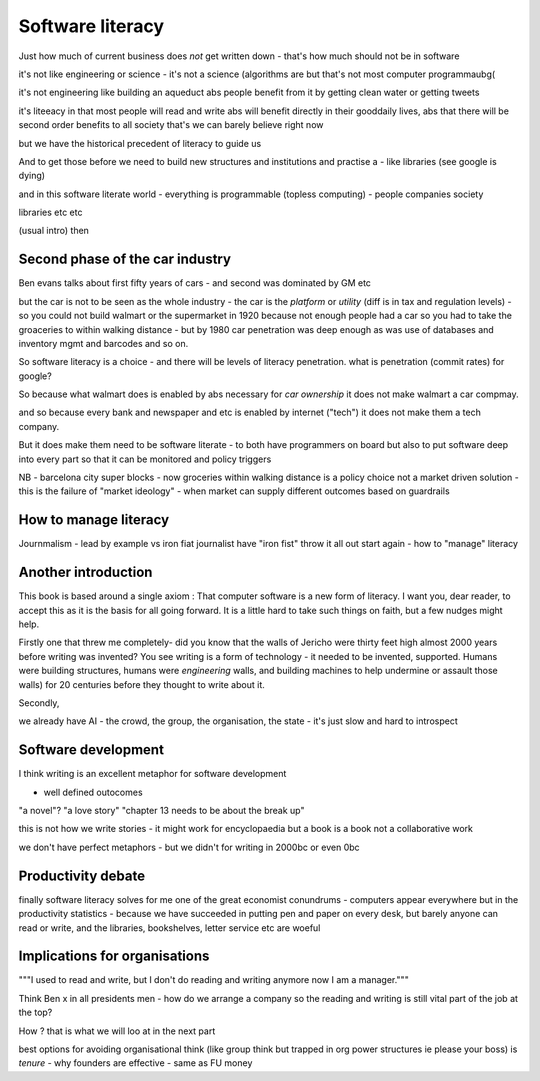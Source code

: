 Software literacy
=================

Just how much of current business does *not* get written down - that's how much should not be in software 



it's not like engineering or science - it's not a science
(algorithms are but that's not most computer programmaubg(

it's not engineering like building an aqueduct abs people benefit from it by getting clean water or getting tweets

it's liteeacy in that most people will read and write abs will benefit directly in their gooddaily lives, abs that there will be second order benefits to all society that's
we can barely believe right now

but we have the historical precedent of literacy to guide us

And to get those before we need to build new structures and institutions and practise a - like libraries (see google is dying) 

and in this software literate world - everything is programmable (topless computing) - people companies society 

libraries etc etc 


(usual intro) then 


Second phase of the car industry
----------------------

Ben evans talks about first fifty years of cars - and second was dominated by GM etc

but the car is not to be seen as the whole industry - the car is the *platform* or *utility* (diff is in tax and regulation levels) - so you could not build walmart or the supermarket in 1920 because not enough people had a car so you had to take the groaceries to within walking distance - but by 1980 car penetration was deep enough as was use of databases and inventory mgmt and barcodes and so on.

So software literacy is a choice - and there will be levels of literacy penetration.  what is penetration (commit rates) for google? 

So because what walmart does is enabled by abs necessary for *car ownership* it does not make walmart a car compmay.

and so because every bank and newspaper and etc is enabled by internet ("tech") it does not make them a tech company.

But it does make them need to be software literate - to both have programmers on board but also to put software deep into every part so that it can be monitored and policy triggers 

NB - barcelona city super blocks - now groceries within walking distance is a policy choice not a market driven solution - this is the failure of "market ideology" - when market can supply different outcomes based on guardrails 

How to manage literacy
----------------------
Journmalism 
- lead by example vs iron fiat
journalist have "iron fist" throw it all out start again - how to "manage" literacy 

Another introduction
--------------------

This book is based around a single axiom : That computer software is a new form of literacy.  I want you, dear reader, to accept this as it is the basis for all going forward.  It is a little hard to take such things on faith, but a few nudges might help.

Firstly one that threw me completely- did you know that the walls of Jericho were thirty feet high almost 2000 years before writing was invented?  You see writing is a form of technology - it needed to be invented, supported.  Humans were building structures, humans were *engineering* walls, and building machines to help undermine or assault those walls) for 20 centuries before 
they thought to write about it.

Secondly, 

we already have AI - the crowd, the group, the organisation, the state - it's just slow and hard to introspect



Software development 
--------------------

I think writing is an excellent metaphor for software development 

- well defined outocomes 
"a novel"?
"a love story"
"chapter 13 needs to be about the break up"


this is not how we write stories - it might work for encyclopaedia but a book is a book not a collaborative work 

we don't have perfect metaphors - but we didn't for writing in 2000bc or even 0bc

Productivity debate
--------------------

finally software literacy solves for me one of the great economist conundrums - computers appear everywhere but in the productivity statistics - because we have succeeded in putting pen and paper on every desk, but barely anyone can read or write, and the libraries, bookshelves, letter service etc are woeful

Implications for organisations 
------------------------------

"""I used to read and write, but I don't do reading and writing anymore now I am a manager."""

Think Ben x in all
presidents men - how do we arrange a company so the reading and writing is still vital part of the job at the top? 

How ? that is what we will
loo at in the next part 

best options for avoiding organisational think (like group think but trapped in org power structures ie please your boss) is *tenure* - why founders are effective  - same as FU money 



